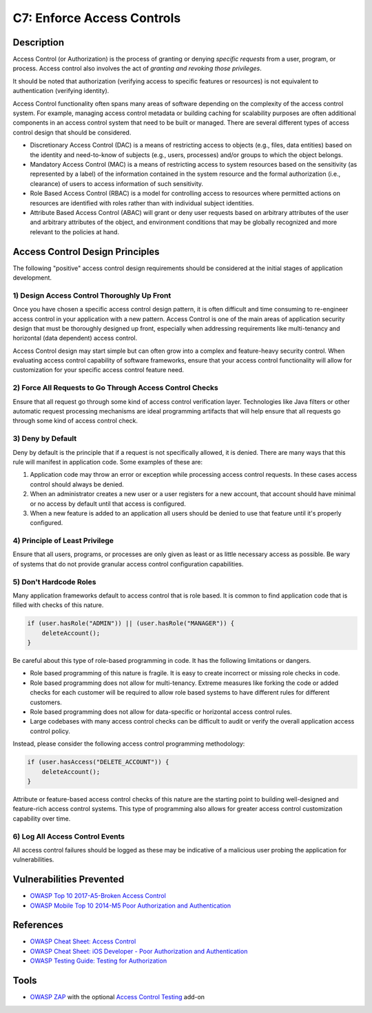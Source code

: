 C7: Enforce Access Controls
============================

Description
-----------

Access Control (or Authorization) is the process of granting or denying *specific requests* from a user, program, or process. Access control also involves the act of *granting and revoking those privileges*.

It should be noted that authorization (verifying access to specific features or resources) is not equivalent to authentication (verifying identity).

Access Control functionality often spans many areas of software depending on the complexity of the access control system. For example, managing access control metadata or building caching for scalability purposes are often additional components in an access control system that need to be built or managed.
There are several different types of access control design that should be considered.

* Discretionary Access Control (DAC) is a means of restricting access to objects (e.g., files, data entities) based on the identity and need-to-know of subjects (e.g., users, processes) and/or groups to which the object belongs.
* Mandatory Access Control (MAC) is a means of restricting access to system resources based on the sensitivity (as represented by a label) of the information contained in the system resource and the formal authorization (i.e., clearance) of users to access information of such sensitivity.
* Role Based Access Control (RBAC) is a model for controlling access to resources where permitted actions on resources are identified with roles rather than with individual subject identities.
* Attribute Based Access Control (ABAC) will grant or deny user requests based on arbitrary attributes of the user and arbitrary attributes of the object, and environment conditions that may be globally recognized and more relevant to the policies at hand.

Access Control Design Principles
--------------------------------

The following "positive" access control design requirements should be considered at the initial stages of application development. 

1) Design Access Control Thoroughly Up Front
~~~~~~~~~~~~~~~~~~~~~~~~~~~~~~~~~~~~~~~~~~~~~

Once you have chosen a specific access control design pattern, it is often difficult and time consuming to re-engineer access control in your application with a new pattern. Access Control is one of the main areas of application security design that must be thoroughly designed up front, especially when addressing requirements like multi-tenancy and horizontal (data dependent) access control.

Access Control design may start simple but can often grow into a complex and feature-heavy security control. When evaluating access control capability of software frameworks, ensure that your access control functionality will allow for customization for your specific access control feature need.

2) Force All Requests to Go Through Access Control Checks
~~~~~~~~~~~~~~~~~~~~~~~~~~~~~~~~~~~~~~~~~~~~~~~~~~~~~~~~~

Ensure that all request go through some kind of access control verification layer. Technologies like Java filters or other automatic request processing mechanisms are ideal programming artifacts that will help ensure that all requests go through some kind of access control check.

3) Deny by Default
~~~~~~~~~~~~~~~~~~

Deny by default is the principle that if a request is not specifically allowed, it is denied. There are many ways that this rule will manifest in application code. Some examples of these are:

1. Application code may throw an error or exception while processing access control requests. In these cases access control should always be denied.
2. When an administrator creates a new user or a user registers for a new account, that account should have minimal or no access by default until that access is configured.
3. When a new feature is added to an application all users should be denied to use that feature until it's properly configured.

4) Principle of Least Privilege
~~~~~~~~~~~~~~~~~~~~~~~~~~~~~~~~

Ensure that all users, programs, or processes are only given as least or as little necessary access as possible. Be wary of systems that do not provide granular access control configuration capabilities.

5) Don't Hardcode Roles
~~~~~~~~~~~~~~~~~~~~~~~

Many application frameworks default to access control that is role based. It is common to find application code that is filled with checks of this nature.

.. code-block:: java

    if (user.hasRole("ADMIN")) || (user.hasRole("MANAGER")) {
        deleteAccount();
    }

Be careful about this type of role-based programming in code. It has the following limitations or dangers.

* Role based programming of this nature is fragile. It is easy to create incorrect or missing role checks in code.
* Role based programming does not allow for multi-tenancy. Extreme measures like forking the code or added checks for each customer will be required to allow role based systems to have different rules for different customers.
* Role based programming does not allow for data-specific or horizontal access control rules.
* Large codebases with many access control checks can be difficult to audit or verify the overall application access control policy.

Instead, please consider the following access control programming methodology:

.. code-block:: java

    if (user.hasAccess("DELETE_ACCOUNT")) {
        deleteAccount();
    }

Attribute or feature-based access control checks of this nature are the starting point to building well-designed and feature-rich access control systems. This type of programming also allows for greater access control customization capability over time.


6) Log All Access Control Events
~~~~~~~~~~~~~~~~~~~~~~~~~~~~~~~~~

All access control failures should be logged as these may be indicative of a malicious user probing the application for vulnerabilities.

Vulnerabilities Prevented
-------------------------

* `OWASP Top 10 2017-A5-Broken Access Control <https://www.owasp.org/index.php/Top_10-2017_A5-Broken_Access_Control>`_
* `OWASP Mobile Top 10 2014-M5 Poor Authorization and Authentication <https://www.owasp.org/index.php/Mobile_Top_10_2014-M5>`_

References
----------

* `OWASP Cheat Sheet: Access Control <https://www.owasp.org/index.php/Access_Control_Cheat_Sheet>`_
* `OWASP Cheat Sheet:  iOS Developer - Poor Authorization and Authentication <https://www.owasp.org/index.php/IOS_Developer_Cheat_Sheet#Remediations_5>`_
* `OWASP Testing Guide: Testing for Authorization <https://www.owasp.org/index.php/Testing_for_Authorization>`_

Tools
-----

* `OWASP ZAP <https://www.owasp.org/index.php/ZAP>`_ with the optional `Access Control Testing <https://github.com/zaproxy/zap-extensions/wiki/HelpAddonsAccessControlConcepts>`_ add-on
